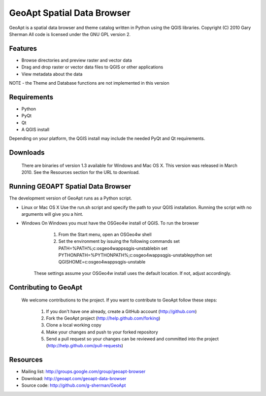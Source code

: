 ===========================
GeoApt Spatial Data Browser
===========================
GeoApt is a spatial data browser and theme catalog written in Python
using the QGIS libraries.
Copyright (C) 2010 Gary Sherman
All code is licensed under the GNU GPL version 2.

Features
--------

- Browse directories and preview raster and vector data
- Drag and drop raster or vector data files to QGIS or other applications
- View metadata about the data

NOTE - the Theme and Database functions are not implemented in this version

Requirements
------------

- Python 
- PyQt
- Qt
- A QGIS install

Depending on your platform, the QGIS install may include the needed PyQt and
Qt requirements.

Downloads
---------
  There are binaries of version 1.3 available for Windows and Mac OS X.
  This version was released in March 2010. See the Resources section for
  the URL to download.

Running GEOAPT Spatial Data Browser
-----------------------------------
The development version of GeoApt runs as a Python script. 

* Linux or Mac OS X
  Use the run.sh script and specify the path to your QGIS installation.
  Running the script with no arguments will give you a hint.

* Windows
  On Windows you must have the OSGeo4w install of QGIS. To run the browser

      1. From the Start menu, open an OSGeo4w shell
      2. Set the environment by issuing the following commands
         set PATH=%PATH%;c:\osgeo4w\apps\qgis-unstable\bin
         set PYTHONPATH=%PYTHONPATH%;c:\osgeo4w\apps\qgis-unstable\python
         set QGISHOME=c:\osgeo4w\apps\qgis-unstable        

    These settings assume your OSGeo4w install uses the default location. If
    not, adjust accordingly.

Contributing to GeoApt
----------------------
  We welcome contributions to the project. If you want to contribute to
  GeoApt follow these steps:

    1. If you don't have one already, create a GitHub account
       (http://github.com)
    2. Fork the GeoApt project (http://help.github.com/forking)
    3. Clone a local working copy 
    4. Make your changes and push to your forked repository
    5. Send a pull request so your changes can be reviewed and committed into
       the project (http://help.github.com/pull-requests)


Resources
---------

* Mailing list: http://groups.google.com/group/geoapt-browser
* Download: http://geoapt.com/geoapt-data-browser
* Source code: http://github.com/g-sherman/GeoApt
